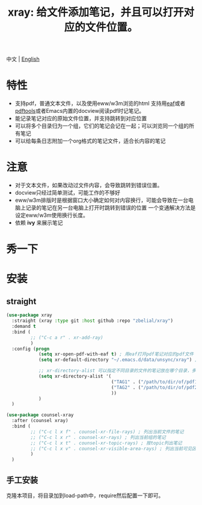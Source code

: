#+TITLE: xray: 给文件添加笔记，并且可以打开对应的文件位置。

中文 | [[https://github.com/zbelial/xray/blob/master/README.org][English]]

* 特性
  - 支持pdf，普通文本文件，以及使用eww/w3m浏览的html
    支持用[[https://github.com/manateelazycat/emacs-application-framework][eaf]]或者[[https://github.com/politza/pdf-tools][pdftools]]或者Emacs内置的docview阅读pdf时记笔记。
  - 能记录笔记对应的原始文件位置，并支持跳转到对应位置
  - 可以将多个目录归为一个组，它们的笔记会记在一起；可以浏览同一个组的所有笔记
  - 可以给每条日志附加一个org格式的笔记文件，适合长内容的笔记
    
* 注意
  - 对于文本文件，如果改动过文件内容，会导致跳转到错误位置。
  - docview只经过简单测试，可能工作的不够好
  - eww/w3m排版时是根据窗口大小确定如何对内容换行，可能会导致在一台电脑上记录的笔记在另一台电脑上打开时跳转到错误的位置
    一个变通解决方法是设定eww/w3m使用换行长度。
  - 依赖 *ivy* 来展示笔记

    
* 秀一下
  [[https://github.com/zbelial/xray/blob/master/images/xray_in_file.png]]

  [[https://github.com/zbelial/xray/blob/master/images/xray_in_group.png]]
* 安装
** straight  
   #+begin_src emacs-lisp :tangle yes
     (use-package xray
       :straight (xray :type git :host github :repo "zbelial/xray")
       :demand t
       :bind (
              ;; ("C-c a r" . xr-add-ray)
              )
       :config (progn
                 (setq xr-open-pdf-with-eaf t) ; 用eaf打开pdf笔记对应的pdf文件
                 (setq xr-default-directory "~/.emacs.d/data/unsync/xray") ; 默认笔记存放目录

                 ;; xr-directory-alist 可以指定不同目录的文件的笔记放在哪个目录，多个目录的笔记可以放到同一个目录下，这样它们就属于一个组了
                 (setq xr-directory-alist '(
                                            ("TAG1" . ("/path/to/dir/of/pdf1" . "/path/of/note1"))
                                            ("TAG2" . ("/path/to/dir/of/pdf2" . "/path/of/note1"))
                                            ))
                 )
       )

     (use-package counsel-xray
       :after (counsel xray)
       :bind (
              ;; ("C-c l x f" . counsel-xr-file-rays) ; 列出当前文件的笔记
              ;; ("C-c l x r" . counsel-xr-rays) ; 列出当前组的笔记
              ;; ("C-c l x t" . counsel-xr-topic-rays) ; 按topic列出笔记
              ;; ("C-c l x v" . counsel-xr-visible-area-rays) ; 列出当前可见区域的笔记
              )
       )

   #+end_src
** 手工安装
   克隆本项目，将目录加到load-path中，require然后配置一下即可。
